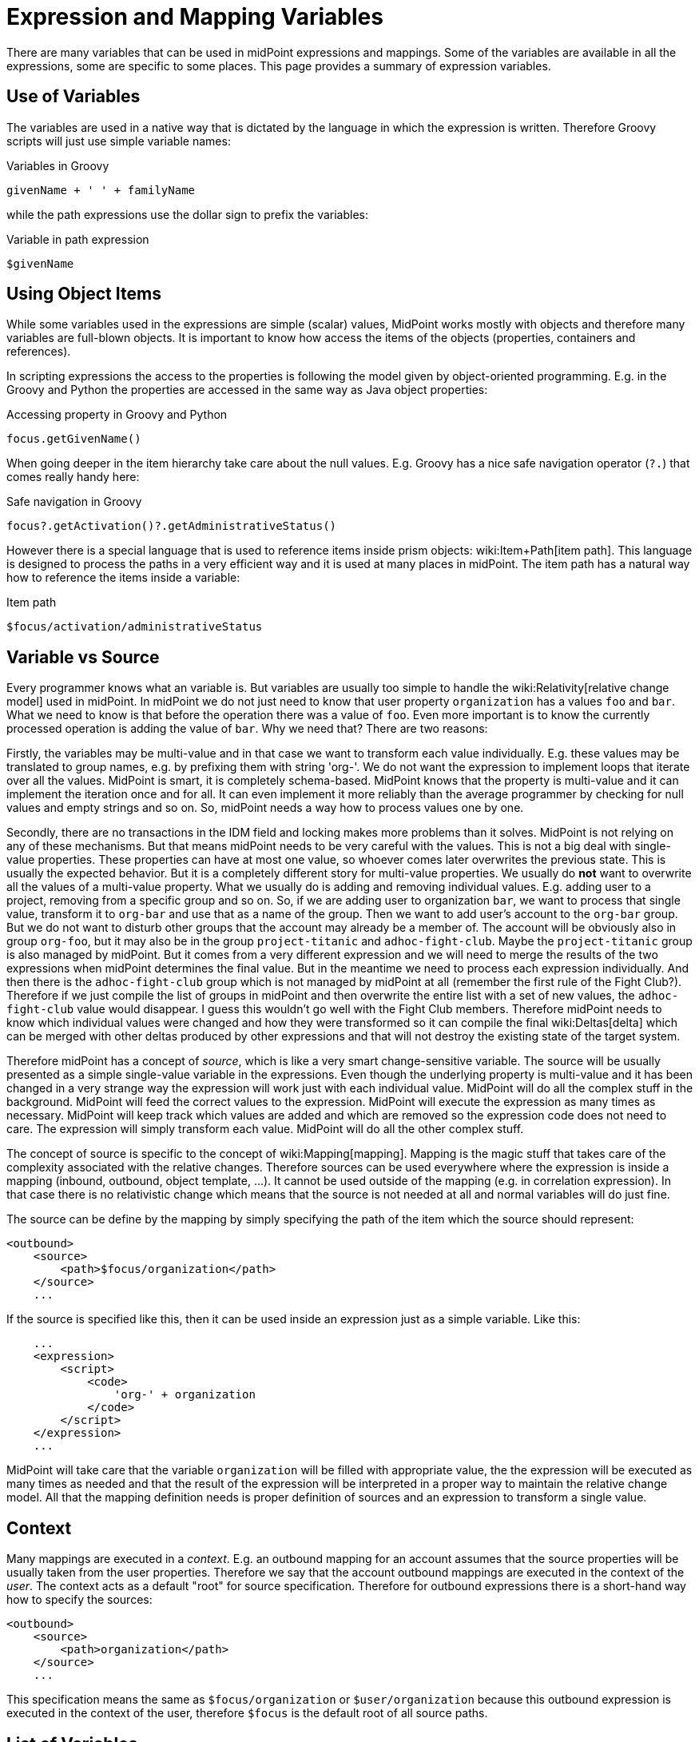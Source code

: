 = Expression and Mapping Variables
:page-nav-title: Variables
:page-wiki-name: Expression Variables
:page-wiki-id: 22741762
:page-wiki-metadata-create-user: semancik
:page-wiki-metadata-create-date: 2016-06-28T11:52:53.815+02:00
:page-wiki-metadata-modify-user: katkav
:page-wiki-metadata-modify-date: 2017-11-27T09:47:53.529+01:00

There are many variables that can be used in midPoint expressions and mappings.
Some of the variables are available in all the expressions, some are specific to some places.
This page provides a summary of expression variables.


== Use of Variables

The variables are used in a native way that is dictated by the language in which the expression is written.
Therefore Groovy scripts will just use simple variable names:

.Variables in Groovy
[source,groovy]
----
givenName + ' ' + familyName
----

while the path expressions use the dollar sign to prefix the variables:

.Variable in path expression
[source]
----
$givenName
----


== Using Object Items

While some variables used in the expressions are simple (scalar) values, MidPoint works mostly with objects and therefore many variables are full-blown objects.
It is important to know how access the items of the objects (properties, containers and references).

In scripting expressions the access to the properties is following the model given by object-oriented programming.
E.g. in the Groovy and Python the properties are accessed in the same way as Java object properties:

.Accessing property in Groovy and Python
[source,groovy]
----
focus.getGivenName()
----

When going deeper in the item hierarchy take care about the null values.
E.g. Groovy has a nice safe navigation operator (`?.`) that comes really handy here:

.Safe navigation in Groovy
[source,groovy]
----
focus?.getActivation()?.getAdministrativeStatus()
----

However there is a special language that is used to reference items inside prism objects: wiki:Item+Path[item path]. This language is designed to process the paths in a very efficient way and it is used at many places in midPoint.
The item path has a natural way how to reference the items inside a variable:

.Item path
[source]
----
$focus/activation/administrativeStatus
----


== Variable vs Source

Every programmer knows what an variable is.
But variables are usually too simple to handle the wiki:Relativity[relative change model] used in midPoint.
In midPoint we do not just need to know that user property `organization` has a values `foo` and `bar`. What we need to know is that before the operation there was a value of `foo`. Even more important is to know the currently processed operation is adding the value of `bar`. Why we need that? There are two reasons:

Firstly, the variables may be multi-value and in that case we want to  transform each value individually.
E.g. these values may be translated to group names, e.g. by prefixing them with string 'org-'. We do not want the expression to implement loops that iterate over all the values.
MidPoint is smart, it is completely schema-based.
MidPoint knows that the property is multi-value and it can implement the iteration once and for all.
It can even implement it more reliably than the average programmer by checking for null values and empty strings and so on.
So, midPoint needs a way how to process values one by one.

Secondly, there are no transactions in the IDM field and locking makes more problems than it solves.
MidPoint is not relying on any of these mechanisms.
But that means midPoint needs to be very careful with the values.
This is not a big deal with single-value properties.
These properties can have at most one value, so whoever comes later overwrites the previous state.
This is usually the expected behavior.
But it is a completely different story for multi-value properties.
We usually do *not* want to overwrite all the values of a multi-value property.
What we usually do is adding and removing individual values.
E.g. adding user to a project, removing from a specific group and so on.
So, if we are adding user to organization `bar`, we want to process that single value, transform it to `org-bar` and use that as a name of the group.
Then we want to add user's account to the `org-bar` group.
But we do not want to disturb other groups that the account may already be a member of.
The account will be obviously also in group `org-foo`, but it may also be in the group `project-titanic` and  `adhoc-fight-club`. Maybe the `project-titanic` group is also managed by midPoint.
But it comes from a very different expression and we will need to merge the results of the two expressions when midPoint determines the final value.
But in the meantime we need to process each expression individually.
And then there is the `adhoc-fight-club` group which is not managed by midPoint at all (remember the first rule of the Fight Club?). Therefore if we just compile the list of groups in midPoint and then overwrite the entire list with a set of new values, the `adhoc-fight-club` value would disappear.
I guess this wouldn't go well with the Fight Club members.
Therefore midPoint needs to know which individual values were changed and how they were transformed so it can compile the final wiki:Deltas[delta] which can be merged with other deltas produced by other expressions and that will not destroy the existing state of the target system.

Therefore midPoint has a concept of _source_, which is like a very smart change-sensitive variable.
The source will be usually presented as a simple single-value variable in the expressions.
Even though the underlying property is multi-value and it has been changed in a very strange way the expression will work just with each individual value.
MidPoint will do all the complex stuff in the background.
MidPoint will feed the correct values to the expression.
MidPoint will execute the expression as many times as necessary.
MidPoint will keep track which values are added and which are removed so the expression code does not need to care.
The expression will simply transform each value.
MidPoint will do all the other complex stuff.

The concept of source is specific to the concept of wiki:Mapping[mapping]. Mapping is the magic stuff that takes care of the complexity associated with the relative changes.
Therefore sources can be used everywhere where the expression is inside a mapping (inbound, outbound, object template, ...). It cannot be used outside of the mapping (e.g. in correlation expression).
In that case there is no relativistic change which means that the source is not needed at all and normal variables will do just fine.

The source can be define by the mapping by simply specifying the path of the item which the source should represent:

[source,xml]
----
<outbound>
    <source>
        <path>$focus/organization</path>
    </source>
    ...
----

If the source is specified like this, then it can be used inside an expression just as a simple variable.
Like this:

[source,xml]
----
    ...
    <expression>
        <script>
            <code>
                'org-' + organization
            </code>
        </script>
    </expression>
    ...
----

MidPoint will take care that the variable `organization` will be filled with appropriate value, the the expression will be executed as many times as needed and that the result of the expression will be interpreted in a proper way to maintain the relative change model.
All that the mapping definition needs is proper definition of sources and an expression to transform a single value.


== Context

Many mappings are executed in a _context_. E.g. an outbound mapping for an account assumes that the source properties will be usually taken from the user properties.
Therefore we say that the account outbound mappings are executed in the context of the _user_. The context acts as a default "root" for source specification.
Therefore for outbound expressions there is a short-hand way how to specify the sources:

[source,xml]
----
<outbound>
    <source>
        <path>organization</path>
    </source>
    ...
----

This specification means the same as `$focus/organization` or `$user/organization` because this outbound expression is executed in the context of the user, therefore `$focus` is the default root of all source paths.


== List of Variables

[%autowidth]
|===
| Variable name | Type | Used in | Alternative names | Description

| `input`
| varies
| almost everywhere
|
| Magic variable that contains the default input of the expression.
In inbound mappings it is the value of the source attribute.
In other expressions that have a single source this variable has the same value as the source.


| `focus`
| subclasses of `FocusType`
| inbound, outbound, object template, assignments
| `user`
| Represents wiki:Focus+and+Projections[focal object] which is usually a user.


| `projection`
| `ShadowType`
| inbound, outbound, assigments (construction)
| `account, shadow`
| Represents wiki:Focus+and+Projections[projection] in a form of wiki:Shadow+Objects[shadow]. This is usually the account.


| `resource`
| ResourceType
| inbound, outbound, assigments (construction)
|
| Contains resource definition of the resource where the projection belongs.


| `operation`
| `string`
| in every mapping
|
| Contains values `add`, `modify` or `delete` that describe the character of the wiki:Deltas[object delta].


| `actor`
| `UserType`
| everywhere
|
| The user that is executing the operation - directly or indirectly.
It may be currently logged-in user (for synchronous operations) or owner of the task (for asynchronous operations).


| `configuration`
| `SystemConfigurationType`
| everywhere
|
| Contains system configuration object.
The wiki:Custom+Schema+Extension[extension] of system configuration may be used to contains system-wide configuration and constants.


| `iteration`
| `integer`
| object template, outbound
|
| Numeric value describing the current wiki:Iteration[iteration]. It starts with 0 and increments on every iteration.


| `iterationToken`
| `string`
| object template, outbound
|
| String value describing the current wiki:Iteration[iteration]. It is usually suffix that is appended to the username or a similar "extension" of the value.
It should have different value for every iteration.
The actual value is determined by the iteration settings.


| `legal`
| `boolean`
| activation mappings
|
| Set to true if the processed projection is legal, i.e. when it should exist.
The projection is usually legal if there is an wiki:Assignment[assignment] for it.
But the projection may also be legal without an assignment, e.g. if wiki:Projection+Policy[assignment policy enforcement] is set to NONE.


| `assigned`
| `boolean`
| activation mappings
|
| Set to true if the processed projection is assigned.
That means explicitly if there is a valid assignment for that projection.


| `administrativeStatus`
| `ActivationStatusType`
| activation mappings
|
| Real `administrativeStatus` of the projection.
This is used in activation mapping where the automatic input to the expression may contain a computed value compiled from `administrativeStatus` and validity constraint.
This variable will contain the real administrative status that was not affected by the computation.


| `focusExists`
| `boolean`
| activation mappings
|
| Set to true if the focus (e.g. user) exists.
This variable behaves as the source, therefore correct vales describing the state before the operation and after the operation will be supplied as necessary.
This is especially important for add and delete operations.


| `associationTargetObjectClassDefinition`
| RefinedObjectClassDefinition
| outbound
|
| Contains a definition of the association target (wiki:Entitlements[entitlement]). Used in expressions that need to do advanced logic on associations and entitlements.


| `entitlement`
| ShadowType
| inbound
|
| ShadowType for the existing group in the resource.
Used in the inbound script expression when there is a need to manage group membership.


|===

In addition to these variables there are other special purpose variables.
These are documented on a separate pages that document the mechanism.
E.g. the variables specific to assignment processing are described in the wiki:Assignment+Configuration[Assignment Configuration] page.


== Alternative Variable Names and Missing Variables

Although midPoint has wiki:Architecture+and+Design[solid architectural background] it is not a software where every little detail was defined by a big design upfront.
MidPoint is continuously evolving.
And also the expression and mapping code is evolving.

Some variable names have alternatives.
E.g. the `focus` variable can be often referred to as `user`. This is legacy of the humble beginnings of midPoint when midPoint can only process users and accounts.
This is a long time ago and midPoint is now very wiki:Generic+Synchronization[generic]. Therefore also the variable names refer to generic concepts.
*Alternative variable names are not considered DEPRECATED*. Please, if you can try to avoid the use of the alternative names.
They will work quite OK for some time.
But sooner or later they are going to disappear.

Due to midPoint history all the variables that are supposed to be universally available to all expressions may not be actually available in some cases.
If you expect an variable to be available and it is not then you have probably found a bug.
Please wiki:Creating+a+Bug+Report[report the bug]. We will fix that.


== See Also

* wiki:Expression[Expression]

* wiki:Mapping[Mapping]

* wiki:Troubleshooting+Mappings[Troubleshooting Mappings]